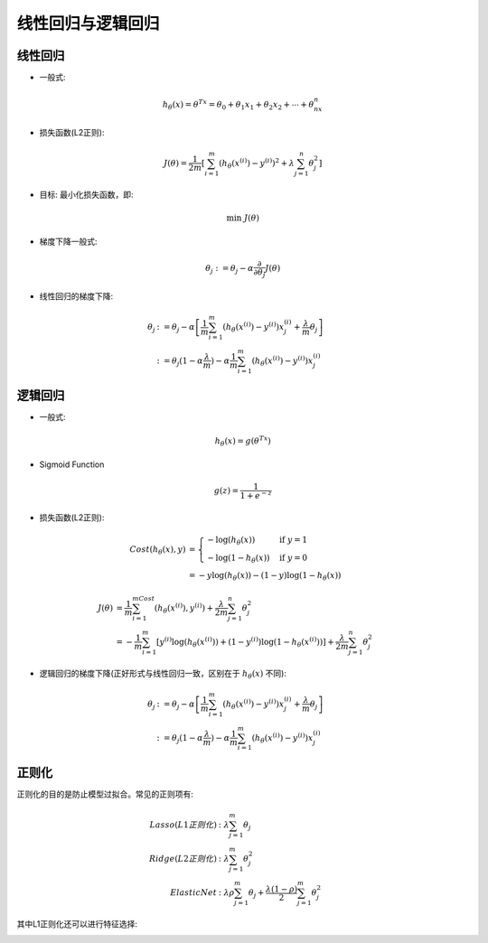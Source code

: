 线性回归与逻辑回归
========================================
线性回归
----------
* 一般式:  

.. math::
    h_\theta(x)=\theta^Tx=\theta_0+\theta_1x_1+\theta_2x_2+\cdots+\theta_nx_n

* 损失函数(L2正则):  

.. math::
    J(\theta)=\frac{1}{2m}\left[\sum_{i=1}^m(h_\theta(x^{(i)})-y^{(i)})^2+\lambda\sum_{j=1}^n\theta_j^2\right]

* 目标: 最小化损失函数，即:  

.. math::
    \min\ J(\theta)

* 梯度下降一般式:  

.. math::
    \theta_j:=\theta_j-\alpha\frac{\partial}{\partial\theta_j}J(\theta)

* 线性回归的梯度下降:

.. math::
   \begin{align}
   \theta_j & := \theta_j-\alpha\left[\frac{1}{m}\sum_{i=1}^m(h_\theta(x^{(i)})-y^{(i)})x_j^{(i)}+\frac{\lambda}{m}\theta_j\right]\\
   & := \theta_j(1-\alpha\frac{\lambda}{m})-\alpha\frac{1}{m}\sum_{i=1}^m(h_\theta(x^{(i)})-y^{(i)})x_j^{(i)}
   \end{align}


逻辑回归
----------
* 一般式:  

.. math::
    h_\theta(x)=g(\theta^Tx)

* Sigmoid Function

.. math::
    g(z)=\frac{1}{1+e^{-z}}

.. image:: ../images/lr_sigmoid.png
    :width: 200px
    :align: center

* 损失函数(L2正则):

.. math::
    \begin{align}
    Cost(h_\theta(x),y) & = 
    \begin{cases}
    -\log(h_\theta(x)) & \mbox{if }y=1 \\
    -\log(1-h_\theta(x)) & \mbox{if }y=0
    \end{cases}\\
    & = -y\log(h_\theta(x))-(1-y)\log(1-h_\theta(x))
    \end{align}

.. math::
    \begin{align}
    J(\theta) & = \frac{1}{m}\sum_{i=1}^mCost(h_\theta(x^{(i)}),y^{(i)})+\frac{\lambda}{2m}\sum_{j=1}^n\theta_j^2\\
    & = -\frac{1}{m}\sum_{i=1}^m\left[y^{(i)}\log(h_\theta(x^{(i)}))+(1-y^{(i)})\log(1-h_\theta(x^{(i)}))\right]+\frac{\lambda}{2m}\sum_{j=1}^n\theta_j^2
    \end{align}

* 逻辑回归的梯度下降(正好形式与线性回归一致，区别在于 :math:`h_\theta(x)` 不同): 

.. math::
   \begin{align}
   \theta_j & := \theta_j-\alpha\left[\frac{1}{m}\sum_{i=1}^m(h_\theta(x^{(i)})-y^{(i)})x_j^{(i)}+\frac{\lambda}{m}\theta_j\right]\\
   & := \theta_j(1-\alpha\frac{\lambda}{m})-\alpha\frac{1}{m}\sum_{i=1}^m(h_\theta(x^{(i)})-y^{(i)})x_j^{(i)}
   \end{align}

正则化
---------
正则化的目的是防止模型过拟合。常见的正则项有:

.. math::
    \begin{align}
    Lasso(L1正则化) & : \lambda\sum_{j=1}^m\theta_j\\
    Ridge(L2正则化) & : \lambda\sum_{j=1}^m\theta_j^2\\
    Elastic Net & : \lambda\rho\sum_{j=1}^m\theta_j+\frac{\lambda(1-\rho)}{2}\sum_{j=1}^m\theta_j^2
    \end{align}

其中L1正则化还可以进行特征选择:

.. image:: ../images/lr_regularization.jpg
    :width: 500px
    :align: center



